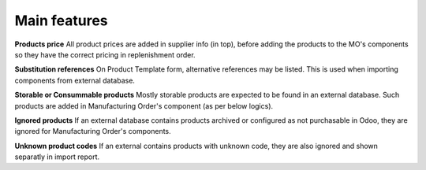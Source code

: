 
=============
Main features
=============

**Products price**
All product prices are added in supplier info (in top), before adding the products
to the MO's components so they have the correct pricing in replenishment order.

**Substitution references**
On Product Template form, alternative references may be listed. This is used when
importing components from external database.

**Storable or Consummable products**
Mostly storable products are expected to be found in an external database. Such
products are added in Manufacturing Order's component (as per below logics).

**Ignored products**
If an external database contains products archived or configured as not purchasable in Odoo,
they are ignored for Manufacturing Order's components.

**Unknown product codes**
If an external contains products with unknown code, they are also ignored and shown separatly
in import report.
